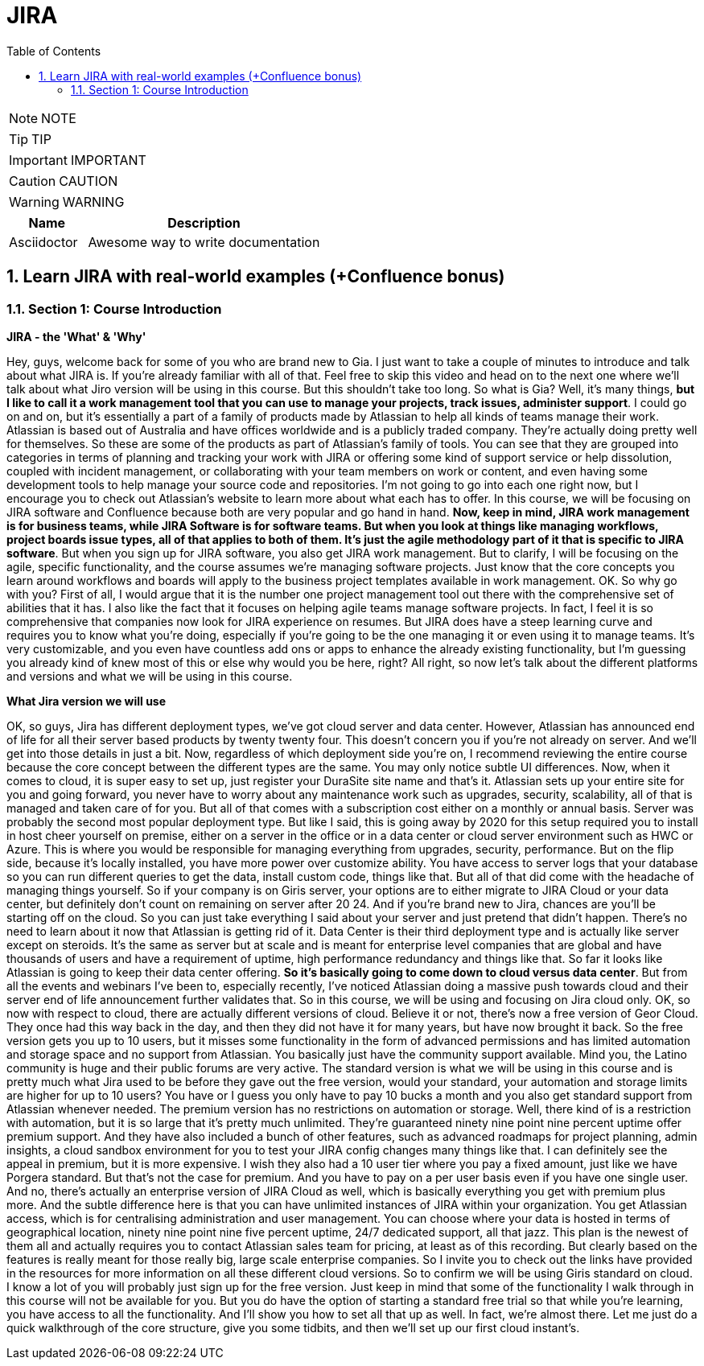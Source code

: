 = JIRA
:toc: left
:toclevels: 5
:sectnums:
:sectnumlevels: 5

NOTE: NOTE

TIP: TIP

IMPORTANT: IMPORTANT

CAUTION: CAUTION

WARNING: WARNING

[cols="1,3"]
|===
| Name | Description

| Asciidoctor
| Awesome way to write documentation

|===

== Learn JIRA with real-world examples (+Confluence bonus)

=== Section 1: Course Introduction

*JIRA - the 'What' & 'Why'*

Hey, guys, welcome back for some of you who are brand new to Gia. I just want to take a couple of minutes to introduce and talk about what JIRA is. If you're already familiar with all of that. Feel free to skip this video and head on to the next one where we'll talk about what Jiro version will be using in this course. But this shouldn't take too long. So what is Gia? Well, it's many things, *but I like to call it a work management tool that you can use to manage your projects, track issues, administer support*. I could go on and on, but it's essentially a part of a family of products made by Atlassian to help all kinds of teams manage their work. Atlassian is based out of Australia and have offices worldwide and is a publicly traded company. They're actually doing pretty well for themselves. So these are some of the products as part of Atlassian's family of tools. You can see that they are grouped into categories in terms of planning and tracking your work with JIRA or offering some kind of support service or help dissolution, coupled with incident management, or collaborating with your team members on work or content, and even having some development tools to help manage your source code and repositories. I'm not going to go into each one right now, but I encourage you to check out Atlassian's website to learn more about what each has to offer. In this course, we will be focusing on JIRA software and Confluence because both are very popular and go hand in hand. *Now, keep in mind, JIRA work management is for business teams, while JIRA Software is for software teams. But when you look at things like managing workflows, project boards issue types, all of that applies to both of them. It's just the agile methodology part of it that is specific to JIRA software*. But when you sign up for JIRA software, you also get JIRA work management. But to clarify, I will be focusing on the agile, specific functionality, and the course assumes we're managing software projects. Just know that the core concepts you learn around workflows and boards will apply to the business project templates available in work management. OK. So why go with you? First of all, I would argue that it is the number one project management tool out there with the comprehensive set of abilities that it has. I also like the fact that it focuses on helping agile teams manage software projects. In fact, I feel it is so comprehensive that companies now look for JIRA experience on resumes. But JIRA does have a steep learning curve and requires you to know what you're doing, especially if you're going to be the one managing it or even using it to manage teams. It's very customizable, and you even have countless add ons or apps to enhance the already existing functionality, but I'm guessing you already kind of knew most of this or else why would you be here, right? All right, so now let's talk about the different platforms and versions and what we will be using in this course.

*What Jira version we will use*

OK, so guys, Jira has different deployment types, we've got cloud server and data center. However, Atlassian has announced end of life for all their server based products by twenty twenty four. This doesn't concern you if you're not already on server. And we'll get into those details in just a bit. Now, regardless of which deployment side you're on, I recommend reviewing the entire course because the core concept between the different types are the same. You may only notice subtle UI differences. Now, when it comes to cloud, it is super easy to set up, just register your DuraSite site name and that's it. Atlassian sets up your entire site for you and going forward, you never have to worry about any maintenance work such as upgrades, security, scalability, all of that is managed and taken care of for you. But all of that comes with a subscription cost either on a monthly or annual basis. Server was probably the second most popular deployment type. But like I said, this is going away by 2020 for this setup required you to install in host cheer yourself on premise, either on a server in the office or in a data center or cloud server environment such as HWC or Azure. This is where you would be responsible for managing everything from upgrades, security, performance. But on the flip side, because it's locally installed, you have more power over customize ability. You have access to server logs that your database so you can run different queries to get the data, install custom code, things like that. But all of that did come with the headache of managing things yourself. So if your company is on Giris server, your options are to either migrate to JIRA Cloud or your data center, but definitely don't count on remaining on server after 20 24. And if you're brand new to Jira, chances are you'll be starting off on the cloud. So you can just take everything I said about your server and just pretend that didn't happen. There's no need to learn about it now that Atlassian is getting rid of it. Data Center is their third deployment type and is actually like server except on steroids. It's the same as server but at scale and is meant for enterprise level companies that are global and have thousands of users and have a requirement of uptime, high performance redundancy and things like that. So far it looks like Atlassian is going to keep their data center offering. *So it's basically going to come down to cloud versus data center*. But from all the events and webinars I've been to, especially recently, I've noticed Atlassian doing a massive push towards cloud and their server end of life announcement further validates that. So in this course, we will be using and focusing on Jira cloud only. OK, so now with respect to cloud, there are actually different versions of cloud. Believe it or not, there's now a free version of Geor Cloud. They once had this way back in the day, and then they did not have it for many years, but have now brought it back. So the free version gets you up to 10 users, but it misses some functionality in the form of advanced permissions and has limited automation and storage space and no support from Atlassian. You basically just have the community support available. Mind you, the Latino community is huge and their public forums are very active. The standard version is what we will be using in this course and is pretty much what Jira used to be before they gave out the free version, would your standard, your automation and storage limits are higher for up to 10 users? You have or I guess you only have to pay 10 bucks a month and you also get standard support from Atlassian whenever needed. The premium version has no restrictions on automation or storage. Well, there kind of is a restriction with automation, but it is so large that it's pretty much unlimited. They're guaranteed ninety nine point nine percent uptime offer premium support. And they have also included a bunch of other features, such as advanced roadmaps for project planning, admin insights, a cloud sandbox environment for you to test your JIRA config changes many things like that. I can definitely see the appeal in premium, but it is more expensive. I wish they also had a 10 user tier where you pay a fixed amount, just like we have Porgera standard. But that's not the case for premium. And you have to pay on a per user basis even if you have one single user. And no, there's actually an enterprise version of JIRA Cloud as well, which is basically everything you get with premium plus more. And the subtle difference here is that you can have unlimited instances of JIRA within your organization. You get Atlassian access, which is for centralising administration and user management. You can choose where your data is hosted in terms of geographical location, ninety nine point nine five percent uptime, 24/7 dedicated support, all that jazz. This plan is the newest of them all and actually requires you to contact Atlassian sales team for pricing, at least as of this recording. But clearly based on the features is really meant for those really big, large scale enterprise companies. So I invite you to check out the links have provided in the resources for more information on all these different cloud versions. So to confirm we will be using Giris standard on cloud. I know a lot of you will probably just sign up for the free version. Just keep in mind that some of the functionality I walk through in this course will not be available for you. But you do have the option of starting a standard free trial so that while you're learning, you have access to all the functionality. And I'll show you how to set all that up as well. In fact, we're almost there. Let me just do a quick walkthrough of the core structure, give you some tidbits, and then we'll set up our first cloud instant's.

